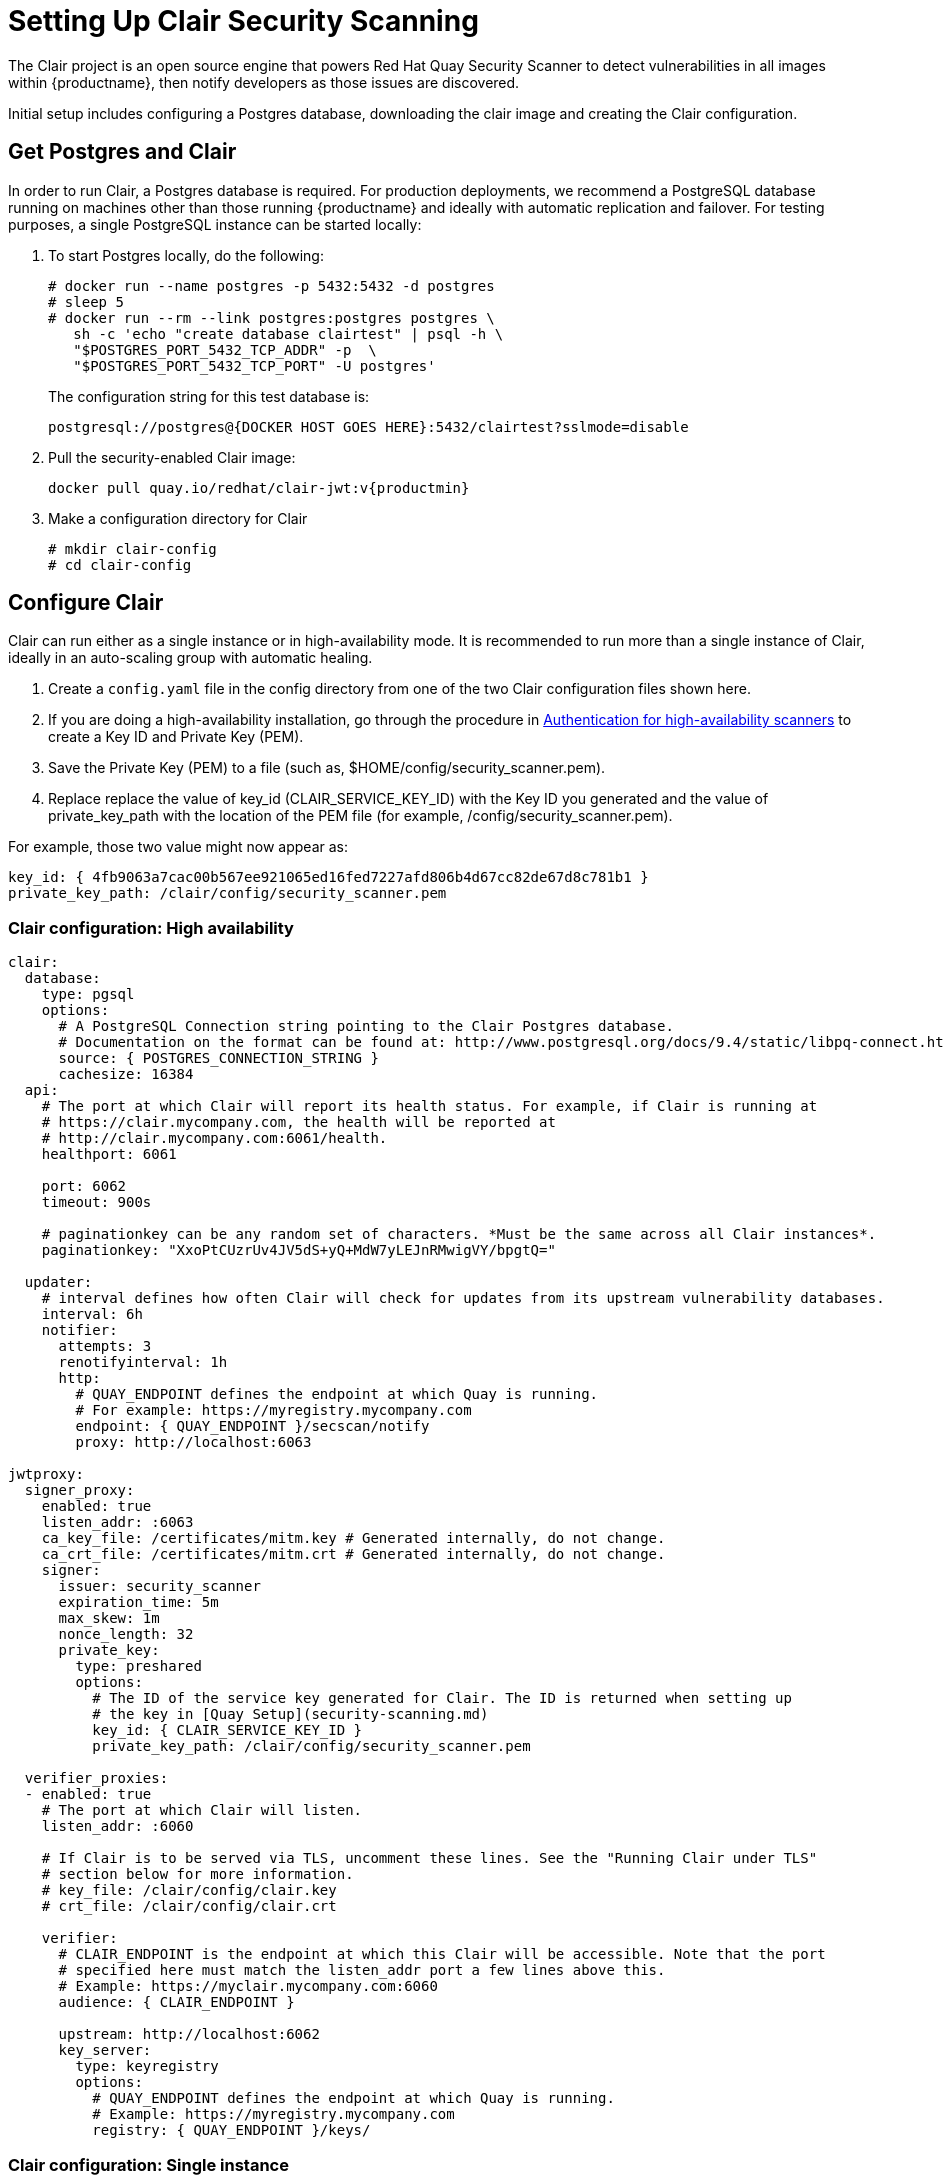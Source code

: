 [[clair-initial-setup]]
= Setting Up Clair Security Scanning

The Clair project is an open source engine that powers
Red Hat Quay Security Scanner to detect
vulnerabilities in all images within {productname}, then notify
developers as those issues are discovered.

Initial setup includes configuring a Postgres database, downloading the clair
image and creating the Clair configuration.

[[clair-postgres-database]]
== Get Postgres and Clair
In order to run Clair, a Postgres database is required. For production
deployments, we recommend a PostgreSQL database running on machines
other than those running {productname} and ideally with automatic
replication and failover. For testing purposes, a single PostgreSQL instance can be started
locally:

. To start Postgres locally, do the following:
+
```
# docker run --name postgres -p 5432:5432 -d postgres
# sleep 5
# docker run --rm --link postgres:postgres postgres \
   sh -c 'echo "create database clairtest" | psql -h \
   "$POSTGRES_PORT_5432_TCP_ADDR" -p  \
   "$POSTGRES_PORT_5432_TCP_PORT" -U postgres'
```
+
The configuration string for this test database is:
+
```
postgresql://postgres@{DOCKER HOST GOES HERE}:5432/clairtest?sslmode=disable
```

. Pull the security-enabled Clair image:
+
[subs="verbatim,attributes"]
```
docker pull quay.io/redhat/clair-jwt:v{productmin}
```
. Make a configuration directory for Clair
+
```
# mkdir clair-config
# cd clair-config
```

[[configure-clair]]
== Configure Clair

Clair can run either as a single instance or in high-availability mode.
It is recommended to run more than a single instance of Clair, ideally
in an auto-scaling group with automatic healing.

. Create a `config.yaml` file in the config directory from one of the two Clair configuration files shown here.
. If you are doing a high-availability installation, go through the procedure in
link:https://access.redhat.com/documentation/en-us/red_hat_quay/3/html-single/manage_red_hat_quay/#authentication-for-high-availability-scanners[Authentication for high-availability scanners] to create a Key ID and Private Key (PEM).
. Save the Private Key (PEM) to a file (such as, $HOME/config/security_scanner.pem).
. Replace replace the value of key_id (CLAIR_SERVICE_KEY_ID) with the Key ID you generated and
the value of private_key_path with the location of the PEM file (for example, /config/security_scanner.pem).

For example, those two value might now appear as:

```
key_id: { 4fb9063a7cac00b567ee921065ed16fed7227afd806b4d67cc82de67d8c781b1 }
private_key_path: /clair/config/security_scanner.pem

```
[[clair-configuration-high-availability]]
=== Clair configuration: High availability

```
clair:
  database:
    type: pgsql
    options:
      # A PostgreSQL Connection string pointing to the Clair Postgres database.
      # Documentation on the format can be found at: http://www.postgresql.org/docs/9.4/static/libpq-connect.html
      source: { POSTGRES_CONNECTION_STRING }
      cachesize: 16384
  api:
    # The port at which Clair will report its health status. For example, if Clair is running at
    # https://clair.mycompany.com, the health will be reported at
    # http://clair.mycompany.com:6061/health.
    healthport: 6061

    port: 6062
    timeout: 900s

    # paginationkey can be any random set of characters. *Must be the same across all Clair instances*.
    paginationkey: "XxoPtCUzrUv4JV5dS+yQ+MdW7yLEJnRMwigVY/bpgtQ="

  updater:
    # interval defines how often Clair will check for updates from its upstream vulnerability databases.
    interval: 6h
    notifier:
      attempts: 3
      renotifyinterval: 1h
      http:
        # QUAY_ENDPOINT defines the endpoint at which Quay is running.
        # For example: https://myregistry.mycompany.com
        endpoint: { QUAY_ENDPOINT }/secscan/notify
        proxy: http://localhost:6063

jwtproxy:
  signer_proxy:
    enabled: true
    listen_addr: :6063
    ca_key_file: /certificates/mitm.key # Generated internally, do not change.
    ca_crt_file: /certificates/mitm.crt # Generated internally, do not change.
    signer:
      issuer: security_scanner
      expiration_time: 5m
      max_skew: 1m
      nonce_length: 32
      private_key:
        type: preshared
        options:
          # The ID of the service key generated for Clair. The ID is returned when setting up
          # the key in [Quay Setup](security-scanning.md)
          key_id: { CLAIR_SERVICE_KEY_ID }
          private_key_path: /clair/config/security_scanner.pem

  verifier_proxies:
  - enabled: true
    # The port at which Clair will listen.
    listen_addr: :6060

    # If Clair is to be served via TLS, uncomment these lines. See the "Running Clair under TLS"
    # section below for more information.
    # key_file: /clair/config/clair.key
    # crt_file: /clair/config/clair.crt

    verifier:
      # CLAIR_ENDPOINT is the endpoint at which this Clair will be accessible. Note that the port
      # specified here must match the listen_addr port a few lines above this.
      # Example: https://myclair.mycompany.com:6060
      audience: { CLAIR_ENDPOINT }

      upstream: http://localhost:6062
      key_server:
        type: keyregistry
        options:
          # QUAY_ENDPOINT defines the endpoint at which Quay is running.
          # Example: https://myregistry.mycompany.com
          registry: { QUAY_ENDPOINT }/keys/
```

[[clair-configuration-single-instance]]
=== Clair configuration: Single instance

```
clair:
  database:
    type: pgsql
    options:
      # A PostgreSQL Connection string pointing to the Clair Postgres database.
      # Documentation on the format can be found at: http://www.postgresql.org/docs/9.4/static/libpq-connect.html
      source: { POSTGRES_CONNECTION_STRING }
      cachesize: 16384
  api:
    # The port at which Clair will report its health status. For example, if Clair is running at
    # https://clair.mycompany.com, the health will be reported at
    # http://clair.mycompany.com:6061/health.
    healthport: 6061

    port: 6062
    timeout: 900s

    # paginationkey can be any random set of characters. *Must be the same across all Clair instances*.
    paginationkey:

  updater:
    # interval defines how often Clair will check for updates from its upstream vulnerability databases.
    interval: 6h
    notifier:
      attempts: 3
      renotifyinterval: 1h
      http:
        # QUAY_ENDPOINT defines the endpoint at which Quay is running.
        # For example: https://myregistry.mycompany.com
        endpoint: { QUAY_ENDPOINT }/secscan/notify
        proxy: http://localhost:6063

jwtproxy:
  signer_proxy:
    enabled: true
    listen_addr: :6063
    ca_key_file: /certificates/mitm.key # Generated internally, do not change.
    ca_crt_file: /certificates/mitm.crt # Generated internally, do not change.
    signer:
      issuer: security_scanner
      expiration_time: 5m
      max_skew: 1m
      nonce_length: 32
      private_key:
        type: autogenerated
        options:
          rotate_every: 12h
          key_folder: /clair/config/
          key_server:
            type: keyregistry
            options:
              # QUAY_ENDPOINT defines the endpoint at which Quay is running.
              # For example: https://myregistry.mycompany.com
              registry: { QUAY_ENDPOINT }/keys/


  verifier_proxies:
  - enabled: true
    # The port at which Clair will listen.
    listen_addr: :6060

    # If Clair is to be served via TLS, uncomment these lines. See the "Running Clair under TLS"
    # section below for more information.
    # key_file: /clair/config/clair.key
    # crt_file: /clair/config/clair.crt

    verifier:
      # CLAIR_ENDPOINT is the endpoint at which this Clair will be accessible. Note that the port
      # specified here must match the listen_addr port a few lines above this.
      # Example: https://myclair.mycompany.com:6060
      audience: { CLAIR_ENDPOINT }

      upstream: http://localhost:6062
      key_server:
        type: keyregistry
        options:
          # QUAY_ENDPOINT defines the endpoint at which Quay is running.
          # Example: https://myregistry.mycompany.com
          registry: { QUAY_ENDPOINT }/keys/
```

[[configuring-clair-for-tls]]
== Configuring Clair for TLS

To configure Clair to run with TLS, a few additional steps are required.

[[configuring-clair-for-tls-public]]
=== Using certificates from a public CA
For certificates that come from a public certificate authority, follow these steps:

. Generate a TLS certificate and key pair for the DNS name at which
Clair will be accessed
. Place these files as `clair.crt` and `clair.key` in your Clair
configuration directory
. Uncomment the `key_file` and `crt_file` lines under
`verifier_proxies` in your Clair `config.yaml`

If your certificates use a public CA, you are now ready to run Clair. If
you are using your own certificate authority, configure Clair to trust
it below.

[[configuring-trust-of-self-signed-ssl]]
=== Configuring trust of self-signed SSL

Similar to the process for setting up Docker to
link:https://access.redhat.com/documentation/en-us/red_hat_quay/3/html-single/manage_red_hat_quay/#configuring-docker-to-trust-a-certificate-authority[trust
your self-signed certificates], Clair must also be configured to trust
your certificates. Using the same CA certificate bundle used to
configure Docker, complete the following steps:

. Rename the same CA certificate bundle used to set up Quay Registry
to `ca.crt`
. Make sure the `ca.crt` file is mounted inside the Clair container
under `/etc/pki/ca-trust/source/anchors/` as in the example below:
+
[NOTE]
====
Add `--loglevel=debug` to the `docker run` command line for
the clair container to enable debug level logging.
====
+
[subs="verbatim,attributes"]
```
# docker run --restart=always -p 6060:6060 -p 6061:6061 \
   -v /path/to/clair/config/directory:/clair/config \
   -v /path/to/quay/cert/ca.crt:/etc/pki/ca-trust/source/anchors/ca.crt  \
   quay.io/redhat/clair-jwt:v{productmin}
```

Now Clair will be able to trust the source of your TLS certificates and
use them to secure communication between Clair and Quay.

[[clair-sources]]
== Using Clair data sources
Before scanning container images, Clair tries to figure out the
operating system on which the container was built. It does this by looking for specific filenames inside that image (see Table 1).
Once Clair knows the operating system, it uses specific
security databases to check for vulnerabilities (see Table 2).

.Container files that identify its operating system
[cols="2a,2a",options="header"]
|===
|Operating system |Files identifying OS type
|Redhat/CentOS/Oracle
|etc/oracle-release

etc/centos-release

etc/redhat-release

etc/system-release
| Alpine
| etc/alpine-release

|Debian/Ubuntu:
|etc/os-release

usr/lib/os-release

etc/apt/sources.list
|Ubuntu
|etc/lsb-release
|===

The data sources that Clair uses to scan containers are shown in Table 2.

[NOTE]
====
You must be sure that Clair has access to all listed data sources by whitelisting access
to each data source's location. You might need to add a wild-card character (*) at the
end of some URLS that may not be fully complete because they are dynamically built by code.
====
.Clair data sources and data collected
[cols="2a,2a,2a,2a,2a",options="header"]
|===
|Data source |Data collected |Whitelist links |Format |License
|link:https://security-tracker.debian.org/tracker[Debian Security Bug Tracker]
|Debian 6, 7, 8, unstable namespaces
|https://security-tracker.debian.org/tracker/data/json

https://security-tracker.debian.org/tracker
|link:https://en.wikipedia.org/wiki/Dpkg[dpkg]
|link:https://www.debian.org/license[Debian]

|link:https://launchpad.net/ubuntu-cve-tracker[Ubuntu CVE Tracker]
|Ubuntu 12.04, 12.10, 13.04, 14.04, 14.10, 15.04, 15.10, 16.04 namespaces
|https://git.launchpad.net/ubuntu-cve-tracker

http://people.ubuntu.com/~ubuntu-security/cve/%s
|link:https://en.wikipedia.org/wiki/Dpkg[dpkg]
|link:https://www.gnu.org/licenses/old-licenses/gpl-2.0.en.html[GPLv2]

|link:https://www.redhat.com/security/data/metrics[Red Hat Security Data]
|CentOS 5, 6, 7 namespace
|https://www.redhat.com/security/data/oval/
|link:http://www.rpm.org/[rpm]
|link:http://www.icasi.org/cvrf-licensing/[CVRF]

|link:https://linux.oracle.com/security/[Oracle Linux Security Data]
|Oracle Linux 5, 6, 7 namespaces
|https://linux.oracle.com/oval/
|link:http://www.rpm.org/[rpm]
|link:http://www.icasi.org/cvrf-licensing/[CVRF]

|link:http://git.alpinelinux.org/cgit/alpine-secdb/[Alpine SecDB]
|Alpine 3.3, 3.4, 3.5 namespaces
|https://github.com/alpinelinux/alpine-secdb

https://cve.mitre.org/cgi-bin/cvename.cgi?name=
|link:http://git.alpinelinux.org/cgit/apk-tools/[apk]
|link:https://gist.github.com/jzelinskie/6da1e2da728424d88518be2adbd76979[MIT]

|link:https://nvd.nist.gov/[NIST NVD]
|Generic vulnerability metadata
|https://nvd.nist.gov/feeds/xml/cve/2.0/nvdcve-2.0-%s.xml.gz

https://nvd.nist.gov/feeds/xml/cve/2.0/nvdcve-2.0-%s.meta
|N/A
|link:https://nvd.nist.gov/faq[Public domain]
|===


[[run-clair]]
== Run Clair

Execute the following command to run Clair:

```
# docker run --restart=always -p 6060:6060 -p 6061:6061 \
    -v /path/to/clair/config/directory:/clair/config \
    quay.io/redhat/clair-jwt:v3.0.2
```

Output similar to the following will be seen on success:

```
2016-05-04 20:01:05,658 CRIT Supervisor running as root (no user in config file)
2016-05-04 20:01:05,662 INFO supervisord started with pid 1
2016-05-04 20:01:06,664 INFO spawned: 'jwtproxy' with pid 8
2016-05-04 20:01:06,666 INFO spawned: 'clair' with pid 9
2016-05-04 20:01:06,669 INFO spawned: 'generate_mitm_ca' with pid 10
time="2016-05-04T20:01:06Z" level=info msg="No claims verifiers specified, upstream should be configured to verify authorization"
time="2016-05-04T20:01:06Z" level=info msg="Starting reverse proxy (Listening on ':6060')"
2016-05-04 20:01:06.715037 I | pgsql: running database migrations
time="2016-05-04T20:01:06Z" level=error msg="Failed to create forward proxy: open /certificates/mitm.crt: no such file or directory"
goose: no migrations to run. current version: 20151222113213
2016-05-04 20:01:06.730291 I | pgsql: database migration ran successfully
2016-05-04 20:01:06.730657 I | notifier: notifier service is disabled
2016-05-04 20:01:06.731110 I | api: starting main API on port 6062.
2016-05-04 20:01:06.736558 I | api: starting health API on port 6061.
2016-05-04 20:01:06.736649 I | updater: updater service is disabled.
2016-05-04 20:01:06,740 INFO exited: jwtproxy (exit status 0; not expected)
2016-05-04 20:01:08,004 INFO spawned: 'jwtproxy' with pid 1278
2016-05-04 20:01:08,004 INFO success: clair entered RUNNING state, process has stayed up for > than 1 seconds (startsecs)
2016-05-04 20:01:08,004 INFO success: generate_mitm_ca entered RUNNING state, process has stayed up for > than 1 seconds (startsecs)
time="2016-05-04T20:01:08Z" level=info msg="No claims verifiers specified, upstream should be configured to verify authorization"
time="2016-05-04T20:01:08Z" level=info msg="Starting reverse proxy (Listening on ':6060')"
time="2016-05-04T20:01:08Z" level=info msg="Starting forward proxy (Listening on ':6063')"
2016-05-04 20:01:08,541 INFO exited: generate_mitm_ca (exit status 0; expected)
2016-05-04 20:01:09,543 INFO success: jwtproxy entered RUNNING state, process has stayed up for > than 1 seconds (startsecs)
```

To verify Clair is running, execute the following command:

```
curl -X GET -I http://path/to/clair/here:6061/health
```

If a `200 OK` code is returned, Clair is running:

```
HTTP/1.1 200 OK
Server: clair
Date: Wed, 04 May 2016 20:02:16 GMT
Content-Length: 0
Content-Type: text/plain; charset=utf-8
```

[[continue-with-quay-setup]]
== Continue with Quay Setup

Once Clair setup is complete, continue with
link:https://access.redhat.com/documentation/en-us/red_hat_quay/3/html-single/manage_red_hat_quay/#quay-security-scanner[Red Hat Quay Security Scanning with Clair].
